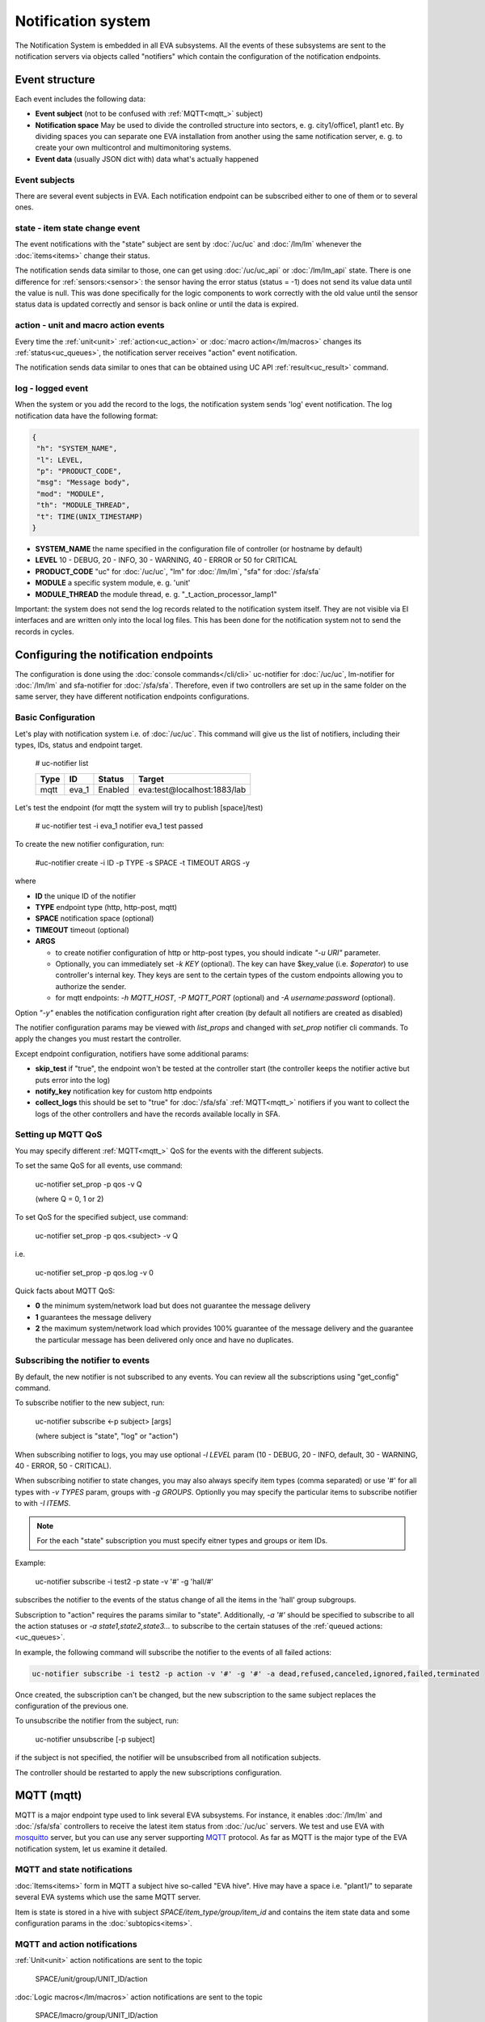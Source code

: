 Notification system
===================

The Notification System is embedded in all EVA subsystems. All the events of
these subsystems are sent to the notification servers via objects called
"notifiers" which contain the configuration of the notification endpoints.

Event structure
---------------

Each event includes the following data:

* **Event subject** (not to be confused with :ref:`MQTT<mqtt_>` subject)
* **Notification space** May be used to divide the controlled structure into
  sectors, e. g. city1/office1, plant1 etc. By dividing spaces you can separate
  one EVA installation from another using the same notification server, e. g. to
  create your own multicontrol and multimonitoring systems.
* **Event data** (usually JSON dict with) data what's actually happened

Event subjects
~~~~~~~~~~~~~~

There are several event subjects in EVA. Each notification endpoint can be
subscribed either to one of them or to several ones.

state - item state change event
~~~~~~~~~~~~~~~~~~~~~~~~~~~~~~~

The event notifications with the "state" subject are sent by :doc:`/uc/uc` and
:doc:`/lm/lm` whenever the :doc:`items<items>` change their status.

The notification sends data similar to those, one can get using
:doc:`/uc/uc_api` or :doc:`/lm/lm_api` state.  There is one difference for
:ref:`sensors:<sensor>`: the sensor having the error status (status = -1) does
not send its value data until the value is null. This was done specifically for
the logic components to work correctly with the old value until the sensor
status data is updated correctly and sensor is back online or until the data is
expired.

action - unit and macro action events
~~~~~~~~~~~~~~~~~~~~~~~~~~~~~~~~~~~~~

Every time the :ref:`unit<unit>` :ref:`action<uc_action>` or :doc:`macro
action</lm/macros>` changes its :ref:`status<uc_queues>`, the notification
server receives "action" event notification.

The notification sends data similar to ones that can be obtained using UC API
:ref:`result<uc_result>` command.

log - logged event
~~~~~~~~~~~~~~~~~~

When the system or you add the record to the logs, the notification system
sends 'log' event notification. The log notification data have the following
format:

.. code-block:: json

    {
     "h": "SYSTEM_NAME",
     "l": LEVEL,
     "p": "PRODUCT_CODE",
     "msg": "Message body",
     "mod": "MODULE",
     "th": "MODULE_THREAD",
     "t": TIME(UNIX_TIMESTAMP)
    }

* **SYSTEM_NAME** the name specified in the configuration file of controller
  (or hostname by default)
* **LEVEL** 10 - DEBUG, 20 - INFO, 30 - WARNING, 40 - ERROR or 50 for CRITICAL
* **PRODUCT_CODE** "uc" for :doc:`/uc/uc`, "lm" for :doc:`/lm/lm`, "sfa" for
  :doc:`/sfa/sfa`
* **MODULE** a specific system module, e. g. 'unit'
* **MODULE_THREAD** the module thread, e. g. "_t_action_processor_lamp1"

Important: the system does not send the log records related to the notification
system itself. They are not visible via EI interfaces and are written
only into the local log files. This has been done for the notification system
not to send the records in cycles.

Configuring the notification endpoints
--------------------------------------

The configuration is done using the :doc:`console commands</cli/cli>`
uc-notifier for :doc:`/uc/uc`, lm-notifier for :doc:`/lm/lm` and sfa-notifier
for :doc:`/sfa/sfa`. Therefore, even if two controllers are set up in the same
folder on the same server, they have different notification endpoints
configurations.

Basic Configuration
~~~~~~~~~~~~~~~~~~~

Let's play with notification system i.e. of :doc:`/uc/uc`. This command will
give us the list of notifiers, including their types, IDs, status and endpoint
target.


    # uc-notifier list

    ========        ========        ========     ========
    Type            ID              Status       Target
    ========        ========        ========     ========
    mqtt            eva_1           Enabled      eva:test@localhost:1883/lab
    ========        ========        ========     ========
   
Let's test the endpoint (for mqtt the system will try to publish [space]/test)

    # uc-notifier test -i eva_1
    notifier eva_1 test passed

To create the new notifier configuration, run:

    #uc-notifier create -i ID -p TYPE -s SPACE -t TIMEOUT ARGS -y

where

* **ID** the unique ID of the notifier
* **TYPE** endpoint type (http, http-post, mqtt)
* **SPACE** notification space (optional)
* **TIMEOUT** timeout (optional)
* **ARGS**

  * to create notifier configuration of http or http-post types, you should
    indicate *"-u URI"* parameter.
  * Optionally, you can immediately set *-k KEY* (optional). The key can have
    $key_value (i.e. *$operator*) to use controller's internal key. They keys
    are sent to the certain types of the custom endpoints allowing you to
    authorize the sender.
  * for mqtt endpoints: *-h MQTT_HOST*, *-P MQTT_PORT* (optional) and *-A
    username:password* (optional).

Option *"-y"* enables the notification configuration right after creation (by
default all notifiers are created as disabled)

The notifier configuration params may be viewed with *list_props* and changed
with *set_prop* notifier cli commands. To apply the changes you must restart
the controller.

Except endpoint configuration, notifiers have some additional params:

* **skip_test** if "true", the endpoint won't be tested at the controller start
  (the controller keeps the notifier active but puts error into the log)
* **notify_key** notification key for custom http endpoints
* **collect_logs** this should be set to "true" for :doc:`/sfa/sfa`
  :ref:`MQTT<mqtt_>` notifiers if you want to collect the logs of the other
  controllers and have the records available locally in SFA.

Setting up MQTT QoS
~~~~~~~~~~~~~~~~~~~

You may specify different :ref:`MQTT<mqtt_>` QoS for the events with the
different subjects.

To set the same QoS for all events, use command:

    uc-notifier set_prop -p qos -v Q

    (where Q = 0, 1 or 2)

To set QoS for the specified subject, use command:

    uc-notifier set_prop -p qos.<subject> -v Q

i.e.

    uc-notifier set_prop -p qos.log -v 0

Quick facts about MQTT QoS:

* **0**  the minimum system/network load but does not guarantee the message
  delivery
* **1** guarantees the message delivery
* **2**  the maximum system/network load which provides 100% guarantee of the
  message delivery and the guarantee the particular message has been delivered
  only once and have no duplicates.

Subscribing the notifier to events
~~~~~~~~~~~~~~~~~~~~~~~~~~~~~~~~~~

By default, the new notifier is not subscribed to any events. You can
review all the subscriptions using "get_config" command.

To subscribe notifier to the new subject, run:

    uc-notifier subscribe <-p subject> [args]

    (where subject is "state", "log" or "action")

When subscribing notifier to logs, you may use optional *-l LEVEL* param (10 -
DEBUG, 20 - INFO, default, 30 - WARNING, 40 - ERROR, 50 - CRITICAL).

When subscribing notifier to state changes, you may also always specify item
types (comma separated) or use '#' for all types with *-v TYPES* param, groups
with *-g GROUPS*. Optionlly you may specify the particular items to subscribe
notifier to with *-I ITEMS*.

.. note::

    For the each "state" subscription you must specify eitner types and groups
    or item IDs.

Example:

    uc-notifier subscribe -i test2 -p state -v '#' -g 'hall/#'

subscribes the notifier to the events of the status change of all the items in
the 'hall' group subgroups.

Subscription to "action" requires the params similar to "state". Additionally,
*-a '#'* should be specified to subscribe to all the action statuses or *-a
state1,state2,state3...* to subscribe to the certain statuses of the
:ref:`queued actions:<uc_queues>`.

In example, the following command will subscribe the notifier to the events of
all failed actions:

.. code-block:: bash

    uc-notifier subscribe -i test2 -p action -v '#' -g '#' -a dead,refused,canceled,ignored,failed,terminated

Once created, the subscription can't be changed, but the new subscription to
the same subject replaces the configuration of the previous one.

To unsubscribe the notifier from the subject, run:

    uc-notifier unsubscribe [-p subject]

if the subject is not specified, the notifier will be unsubscribed from all
notification subjects.

The controller should be restarted to apply the new subscriptions
configuration.

.. _mqtt_:

MQTT (mqtt)
-----------

MQTT is a major endpoint type used to link several EVA subsystems. For
instance, it enables :doc:`/lm/lm` and :doc:`/sfa/sfa` controllers to
receive the latest item status from :doc:`/uc/uc` servers. We test and use EVA
with `mosquitto <http://mosquitto.org/>`_ server, but you can use any server
supporting `MQTT <http://mqtt.org/>`_ protocol.  As far as MQTT is the major
type of the EVA notification system, let us examine it detailed.

MQTT and state notifications
~~~~~~~~~~~~~~~~~~~~~~~~~~~~

:doc:`Items<items>` form in MQTT a subject hive so-called "EVA hive". Hive may
have a space i.e. "plant1/" to separate several EVA systems which use the same
MQTT server.

Item is state is stored in a hive with subject *SPACE/item_type/group/item_id*
and contains the item state data and some configuration params in the
:doc:`subtopics<items>`.

MQTT and action notifications
~~~~~~~~~~~~~~~~~~~~~~~~~~~~~

:ref:`Unit<unit>` action notifications are sent to the topic

    SPACE/unit/group/UNIT_ID/action

:doc:`Logic macros</lm/macros>` action notifications are sent to the topic

    SPACE/lmacro/group/UNIT_ID/action

These messages include the serialized action information in JSON format. As
soon as action state is changed, the new notification is being sent.

MQTT and log notifications
~~~~~~~~~~~~~~~~~~~~~~~~~~

Log messages are sent to the MQTT server as JSON with the following MQTT
subject:

    SPACE/log
    
It means that the common log subject is created for the one EVA space.

Any EVA server (usually it's a job for `/sfa/sfa`) can be a log collector, 
collecting the reports from MQTT server (space/log), pass them further via the
local notification system and have available via API. In order to enable this
function, set param *collect_logs* to true in the notifier configuration:

    sfa-notifier set_prop -i eva_1 -p collect_logs -v true

Use MQTT for updating the item states
~~~~~~~~~~~~~~~~~~~~~~~~~~~~~~~~~~~~~

MQTT is the only EVA notifier type performing two functions at once: both
sending and receiving messages.

:doc:`items` can use MQTT to change their state (for synchronization) if the
external controller can send active notifications under this protocol.

The items change their state to the state received from MQTT, if someone sends
it's state update to EVA hive with "status" or "value" subtopics.

To let the item receive MQTT state updates, set it's **mqtt_update**
configuration param to the local MQTT notificator ID, as well additionally
Optionally specify MQTT QoS using a semicolon (i.e. *eva_1:2*). QoS=1 is used by
default.

One item an be subscribed to the one MQTT notifier to get the state updates, but
different items on the same controller can be subscribed to the different MQTT
notifiers.

When remote controller is connected, :doc:`/lm/lm` and :doc:`/sfa/sfa` have
copies of the remote items and it's better to sync them in real time. The MQTT
notifier where state updates are received from is set in **mqtt_update**
configuration param of the connected controller, the value
**mqtt_update_default** from *lm.ini*/*sfa.ini* is used by default.

MQTT and unit actions
~~~~~~~~~~~~~~~~~~~~~

MQTT can be also used as API to send the actions to the :ref:`units<unit>`. In
order to send the action to the unit via MQTT, send the message with the
following subject: *[space]/<group>/<unit_id>/control* and the following body:

    status value priority

value and priority parameters are optional. If value should be omitted, set it
to "none".

In case you need 100% reliability, it is not recommended to control units via
MQTT, because MQTT can only guarantee that the action has been received by MQTT
server, but not by the target :doc:`/uc/uc`. Additionally, you cannot obtain
action uuid and further monitor it.

To let unit responding to MQTT control messages, set it's configuration param
**mqtt_control** to the local MQTT ID. You may specify QoS as well via
semicolon, similary as for **mqtt_update**.

HTTP/POST (http-post)
---------------------

HTTP notifications can be transferred to servers which, for some reasons,
cannot work with MQTT in realtime, i.e. servers containing the third-party or
your own PHP web applications.

http-post notifier sends data to the URI specified in the configuration with
POST method, as www-form and in the following format:

* **k** notification key the remote app may use to authorize the sender
* **subject** event subject
* **data** event data array in JSON format

Your application must respond with the JSON if the event has ben porcessed
successfully:

.. code-block:: json

    { "result" : "OK" }

or if your app failed to process it:

.. code-block:: json

    { "result" : "ERROR" }


The event *data* field is always an array and may can contain either one
event or the several ones.

When EVA controllers test remote http-post endpoint, it sends the notification
with subject="test" and the remote app should respond with { "result": "OK" }.

HTTP/GET (http)
~~~~~~~~~~~~~~~

As with http-post, event notification can be transferred to the remote apps
using HTTP/GET method. In this case the only one event notification can be sent
at once.

ET notifications are similar to POST except that k (key), s (subject of the
message) and all the data fields are transferred directly in the query string.

Example:

.. code-block:: bash

    GET http://server1/notify.php?k=secretkey&s=state&group=env&id=temp1&status=1&value=29.555&type=sensor&space=office

Your application must respond with the JSON if the event has ben porcessed
successfully:

.. code-block:: json

    { "result" : "OK" }

or if your app failed to process it:

.. code-block:: json

    { "result" : "ERROR" }


When EVA controllers test remote http-post endpoint, it sends the notification
with subject="test" and the remote app should respond with { "result": "OK" }.

http notifier configuration is similar to http-post one, except that the latter
has one additional parameter: **stop_on_error**. If it's set to true, when the
multiple notifications are being sent at once, the system will stop sending
them as soon as one of the notifications fails to be delivered.

HTTP/GET (http) is the simplest type of the notification server for the
personal use. It requires neither knowledge of some additional protocols nor
JSON decoding, your app may obtain all the data from the request query string.
